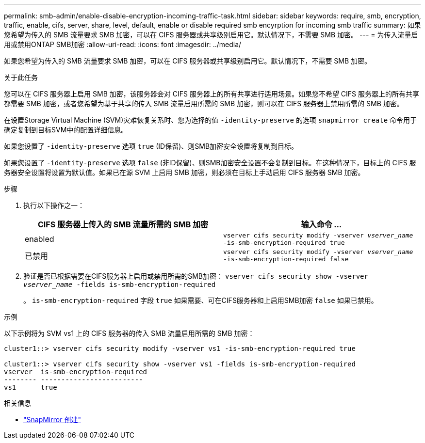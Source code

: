 ---
permalink: smb-admin/enable-disable-encryption-incoming-traffic-task.html 
sidebar: sidebar 
keywords: require, smb, encryption, traffic, enable, cifs, server, share, level, default, enable or disable required smb encyrption for incoming smb traffic 
summary: 如果您希望为传入的 SMB 流量要求 SMB 加密，可以在 CIFS 服务器或共享级别启用它。默认情况下，不需要 SMB 加密。 
---
= 为传入流量启用或禁用ONTAP SMB加密
:allow-uri-read: 
:icons: font
:imagesdir: ../media/


[role="lead"]
如果您希望为传入的 SMB 流量要求 SMB 加密，可以在 CIFS 服务器或共享级别启用它。默认情况下，不需要 SMB 加密。

.关于此任务
您可以在 CIFS 服务器上启用 SMB 加密，该服务器会对 CIFS 服务器上的所有共享进行适用场景。如果您不希望 CIFS 服务器上的所有共享都需要 SMB 加密，或者您希望为基于共享的传入 SMB 流量启用所需的 SMB 加密，则可以在 CIFS 服务器上禁用所需的 SMB 加密。

在设置Storage Virtual Machine (SVM)灾难恢复关系时、您为选择的值 `-identity-preserve` 的选项 `snapmirror create` 命令用于确定复制到目标SVM中的配置详细信息。

如果您设置了 `-identity-preserve` 选项 `true` (ID保留)、则SMB加密安全设置将复制到目标。

如果您设置了 `-identity-preserve` 选项 `false` (非ID保留)、则SMB加密安全设置不会复制到目标。在这种情况下，目标上的 CIFS 服务器安全设置将设置为默认值。如果已在源 SVM 上启用 SMB 加密，则必须在目标上手动启用 CIFS 服务器 SMB 加密。

.步骤
. 执行以下操作之一：
+
|===
| CIFS 服务器上传入的 SMB 流量所需的 SMB 加密 | 输入命令 ... 


 a| 
enabled
 a| 
`vserver cifs security modify -vserver _vserver_name_ -is-smb-encryption-required true`



 a| 
已禁用
 a| 
`vserver cifs security modify -vserver _vserver_name_ -is-smb-encryption-required false`

|===
. 验证是否已根据需要在CIFS服务器上启用或禁用所需的SMB加密： `vserver cifs security show -vserver _vserver_name_ -fields is-smb-encryption-required`
+
。 `is-smb-encryption-required` 字段 `true` 如果需要、可在CIFS服务器和上启用SMB加密 `false` 如果已禁用。



.示例
以下示例将为 SVM vs1 上的 CIFS 服务器的传入 SMB 流量启用所需的 SMB 加密：

[listing]
----
cluster1::> vserver cifs security modify -vserver vs1 -is-smb-encryption-required true

cluster1::> vserver cifs security show -vserver vs1 -fields is-smb-encryption-required
vserver  is-smb-encryption-required
-------- -------------------------
vs1      true
----
.相关信息
* link:https://docs.netapp.com/us-en/ontap-cli/snapmirror-create.html["SnapMirror 创建"^]

